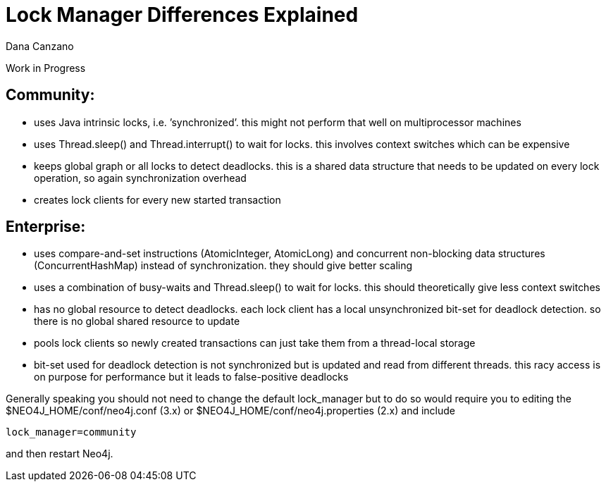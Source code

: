 = Lock Manager Differences Explained
:slug: lock-manager-differences-explained
:author: Dana Canzano
:neo4j-versions: 2.3, 3.0
:tags: lock,performance
//:public:
:category: operations

Work in Progress

== Community:
 * uses Java intrinsic locks, i.e. ’synchronized’. this might not perform that well on multiprocessor machines
 * uses Thread.sleep() and Thread.interrupt() to wait for locks. this involves context switches which can be expensive
 * keeps global graph or all locks to detect deadlocks. this is a shared data structure that needs to
   be updated on every lock operation, so again synchronization overhead
 * creates lock clients for every new started transaction

== Enterprise:
 * uses compare-and-set instructions (AtomicInteger, AtomicLong) and concurrent non-blocking data 
   structures (ConcurrentHashMap) instead of synchronization. they should give better scaling
 * uses a combination of busy-waits and Thread.sleep() to wait for locks. this should theoretically give less
   context switches
 * has no global resource to detect deadlocks. each lock client has a local unsynchronized bit-set for deadlock
   detection. so there is no global shared resource to update
 * pools lock clients so newly created transactions can just take them from a thread-local storage
 * bit-set used for deadlock detection is not synchronized but is updated and read from different
   threads. this racy access is on purpose for performance but it leads to false-positive deadlocks

Generally speaking you should not need to change the default lock_manager but to do so would require you to  
editing the $NEO4J_HOME/conf/neo4j.conf (3.x) or $NEO4J_HOME/conf/neo4j.properties (2.x) and include

[source,conf]
----
lock_manager=community
----

and then restart Neo4j.
